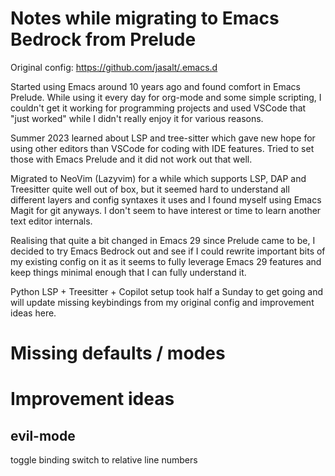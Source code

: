 * Notes while migrating to Emacs Bedrock from Prelude
Original config: https://github.com/jasalt/.emacs.d

# Motivation
Started using Emacs around 10 years ago and found comfort in Emacs Prelude. While using it every day for org-mode and some simple scripting, I couldn't get it working for programming projects and used VSCode that "just worked" while I didn't really enjoy it for various reasons.

Summer 2023 learned about LSP and tree-sitter which gave new hope for using other editors than VSCode for coding with IDE features. Tried to set those with Emacs Prelude and it did not work out that well.

Migrated to NeoVim (Lazyvim) for a while which supports LSP, DAP and Treesitter quite well out of box, but it seemed hard to understand all different layers and config syntaxes it uses and I found myself using Emacs Magit for git anyways. I don't seem to have interest or time to learn another text editor internals.

Realising that quite a bit changed in Emacs 29 since Prelude came to be, I decided to try Emacs Bedrock out and see if I could rewrite important bits of my existing config on it as it seems to fully leverage Emacs 29 features and keep things minimal enough that I can fully understand it.

Python LSP + Treesitter + Copilot setup took half a Sunday to get going and will update missing keybindings from my original config and improvement ideas here.


* Missing defaults / modes

* Improvement ideas
** evil-mode
toggle binding
switch to relative line numbers
